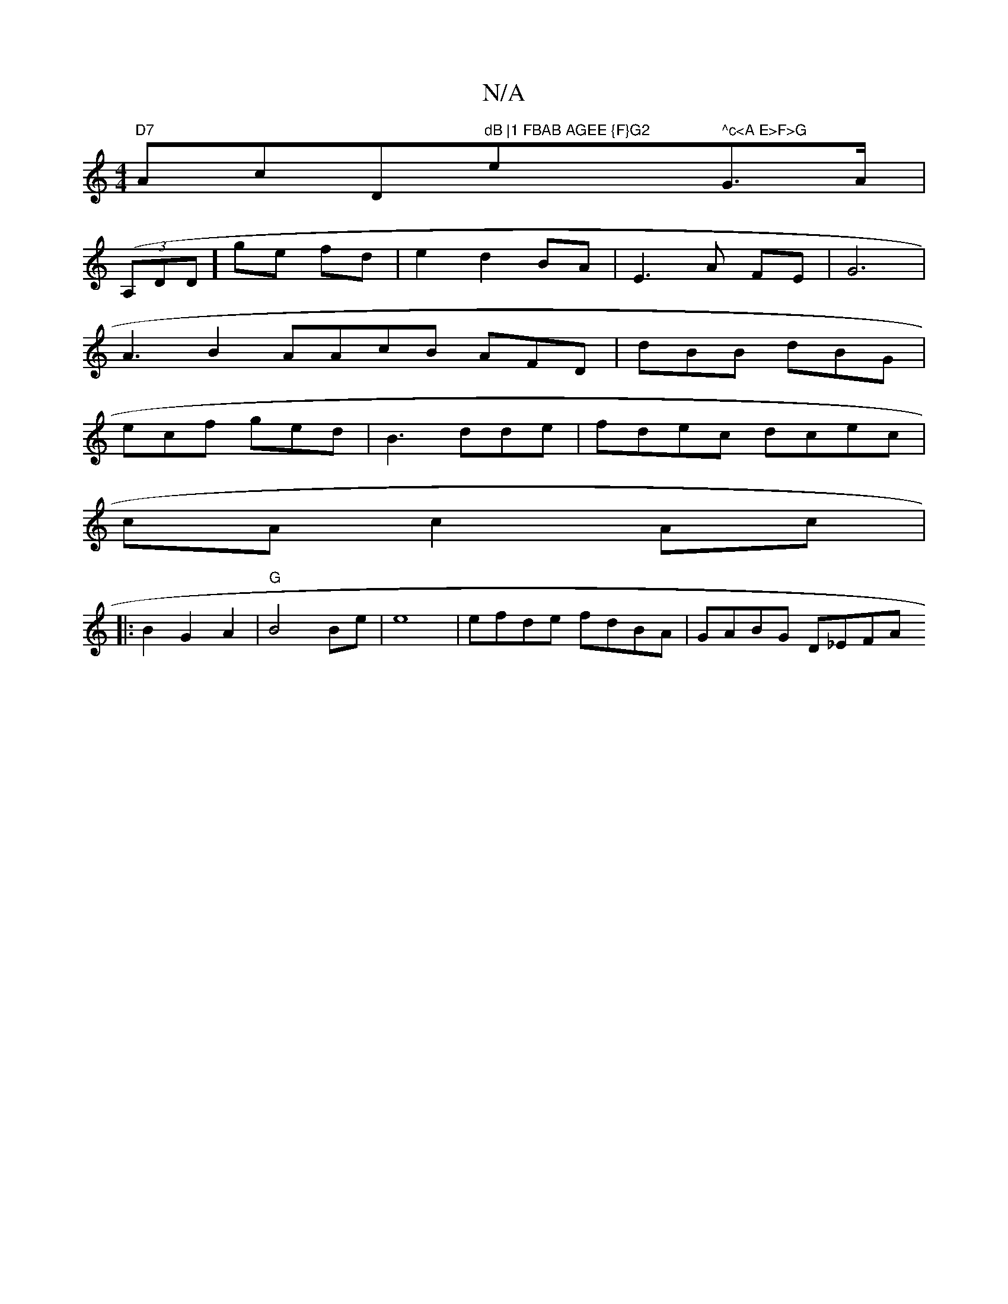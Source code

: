 X:1
T:N/A
M:4/4
R:N/A
K:Cmajor
"D7"Ac" "D"dB |1 FBAB AGEE {F}G2 "e" ^c<A E>F>G"G>A |
((3A,DD] ge fd | e2 d2 BA | E3 A FE | G6 |
A3 B2 AAcB AFD|dBB dBG|
ecf ged|B3dde|fdec dcec|
cAc2Ac|
|:B2 G2 A2|"G"B4 Be|e8|efde fdBA | GABG D_EFA 